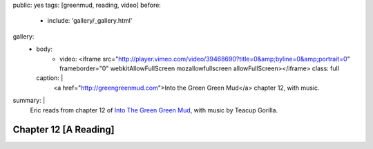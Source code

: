 public: yes
tags: [greenmud, reading, video]
before:
  - include: 'gallery/_gallery.html'
gallery:
  - body:
      - video: <iframe src="http://player.vimeo.com/video/39468690?title=0&amp;byline=0&amp;portrait=0" frameborder="0" webkitAllowFullScreen mozallowfullscreen allowFullScreen></iframe>
        class: full
    caption: |
      <a href="http://greengreenmud.com">Into the Green Green Mud</a>
      chapter 12, with music.

summary: |
  Eric reads from chapter 12 of
  `Into The Green Green Mud`_,
  with music by Teacup Gorilla.

  .. _Into The Green Green Mud: http://greengreenmud.com


Chapter 12 [A Reading]
======================
